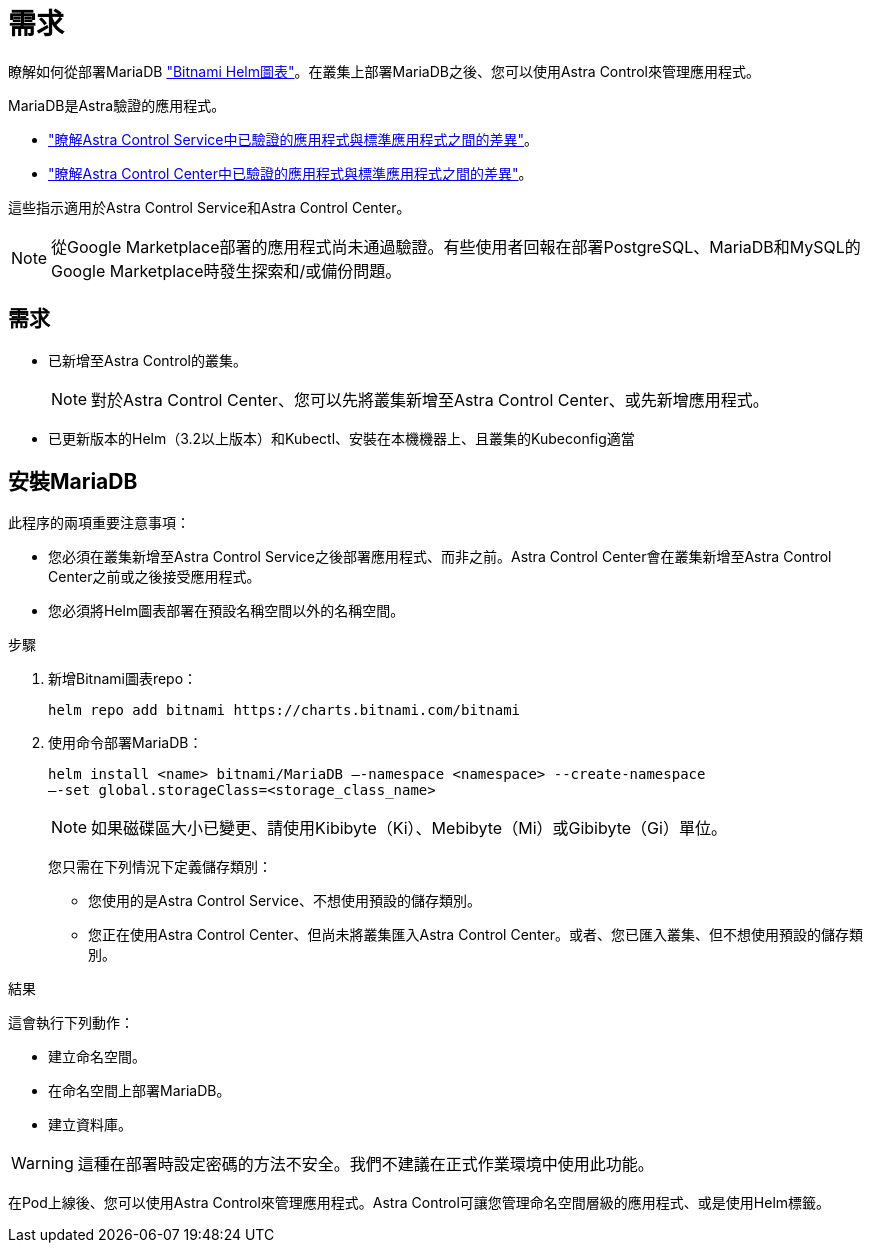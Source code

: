 = 需求
:allow-uri-read: 


瞭解如何從部署MariaDB https://bitnami.com/stack/mariadb/helm["Bitnami Helm圖表"^]。在叢集上部署MariaDB之後、您可以使用Astra Control來管理應用程式。

MariaDB是Astra驗證的應用程式。

* https://docs.netapp.com/us-en/astra/learn/validated-vs-standard.html["瞭解Astra Control Service中已驗證的應用程式與標準應用程式之間的差異"^]。
* https://docs.netapp.com/us-en/astra-control-center/concepts/validated-vs-standard.html["瞭解Astra Control Center中已驗證的應用程式與標準應用程式之間的差異"^]。


這些指示適用於Astra Control Service和Astra Control Center。


NOTE: 從Google Marketplace部署的應用程式尚未通過驗證。有些使用者回報在部署PostgreSQL、MariaDB和MySQL的Google Marketplace時發生探索和/或備份問題。



== 需求

* 已新增至Astra Control的叢集。
+

NOTE: 對於Astra Control Center、您可以先將叢集新增至Astra Control Center、或先新增應用程式。

* 已更新版本的Helm（3.2以上版本）和Kubectl、安裝在本機機器上、且叢集的Kubeconfig適當




== 安裝MariaDB

此程序的兩項重要注意事項：

* 您必須在叢集新增至Astra Control Service之後部署應用程式、而非之前。Astra Control Center會在叢集新增至Astra Control Center之前或之後接受應用程式。
* 您必須將Helm圖表部署在預設名稱空間以外的名稱空間。


.步驟
. 新增Bitnami圖表repo：
+
[listing]
----
helm repo add bitnami https://charts.bitnami.com/bitnami
----
. 使用命令部署MariaDB：
+
[listing]
----
helm install <name> bitnami/MariaDB –-namespace <namespace> --create-namespace
–-set global.storageClass=<storage_class_name>
----
+

NOTE: 如果磁碟區大小已變更、請使用Kibibyte（Ki）、Mebibyte（Mi）或Gibibyte（Gi）單位。

+
您只需在下列情況下定義儲存類別：

+
** 您使用的是Astra Control Service、不想使用預設的儲存類別。
** 您正在使用Astra Control Center、但尚未將叢集匯入Astra Control Center。或者、您已匯入叢集、但不想使用預設的儲存類別。




.結果
這會執行下列動作：

* 建立命名空間。
* 在命名空間上部署MariaDB。
* 建立資料庫。



WARNING: 這種在部署時設定密碼的方法不安全。我們不建議在正式作業環境中使用此功能。

在Pod上線後、您可以使用Astra Control來管理應用程式。Astra Control可讓您管理命名空間層級的應用程式、或是使用Helm標籤。
